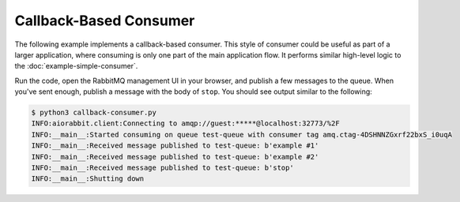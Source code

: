 Callback-Based Consumer
=======================

The following example implements a callback-based consumer. This style of consumer
could be useful as part of a larger application, where consuming is only one part
of the main application flow.  It performs similar high-level logic to the
:doc:`example-simple-consumer`.

.. code-block:: python3
   :caption: callback-consumer.py

    import asyncio
    import logging
    import os
    import random

    from aiorabbit import client, exceptions, message

    LOGGER = logging.getLogger(__name__)


    class Consumer:
        """Class that demonstrates a consumer application lifecycle"""

        def __init__(self, rabbitmq_url: str, queue_name: str):
            self.client = client.Client(rabbitmq_url)
            self.queue_name = queue_name
            self.shutdown = asyncio.Event()

        async def execute(self) -> None:
            """Performs the following steps:

            1. Connects to RabbitMQ and exits on authentication failure
            2. Ensures the queue to consume from exists
            3. Starts the consumer
            4. Blocks until ``self.shutdown`` is set
            5. Stops consuming
            6. Closes the connection

            """
            try:
                await self.client.connect()
            except exceptions.AccessRefused as err:
                LOGGER.error('Failed to authenticate to RabbitMQ: %s', err)
                return

            await self.client.queue_declare(self.queue_name)

            consumer_tag = await self.client.basic_consume(
                self.queue_name, callback=self.on_message)
            LOGGER.info('Started consuming on queue %s with consumer tag %s',
                        self.queue_name, consumer_tag)

            await self.shutdown.wait()
            LOGGER.info('Shutting down')

            await self.client.basic_cancel(consumer_tag)
            await self.client.close()

        async def on_message(self, msg: message.Message) -> None:
            """Receives the message from RabbitMQ and...

            - If the message body is ``stop``, ack it and set shutdown event
            - or ack with a 75% chance
            - or nack without requeue

            """
            LOGGER.info('Received message published to %s: %r',
                        self.queue_name, msg.body)
            if msg.body == b'stop':
                await self.client.basic_ack(msg.delivery_tag)
                self.shutdown.set()
            elif random.randint(1, 100) <= 75:
                await self.client.basic_ack(msg.delivery_tag)
            else:
                await self.client.basic_nack(msg.delivery_tag, requeue=False)


    async def main():
        await Consumer(os.environ.get('RABBITMQ_URL', ''), 'test-queue').execute()


    if __name__ == '__main__':
        logging.basicConfig(level=logging.INFO)
        asyncio.get_event_loop().run_until_complete(main())

Run the code, open the RabbitMQ management UI in your browser, and publish a
few messages to the queue. When you've sent enough, publish a message with the
body of ``stop``. You should see output similar to the following:

.. code-block::

    $ python3 callback-consumer.py
    INFO:aiorabbit.client:Connecting to amqp://guest:*****@localhost:32773/%2F
    INFO:__main__:Started consuming on queue test-queue with consumer tag amq.ctag-4DSHNNZGxrf22bxS_i0uqA
    INFO:__main__:Received message published to test-queue: b'example #1'
    INFO:__main__:Received message published to test-queue: b'example #2'
    INFO:__main__:Received message published to test-queue: b'stop'
    INFO:__main__:Shutting down
